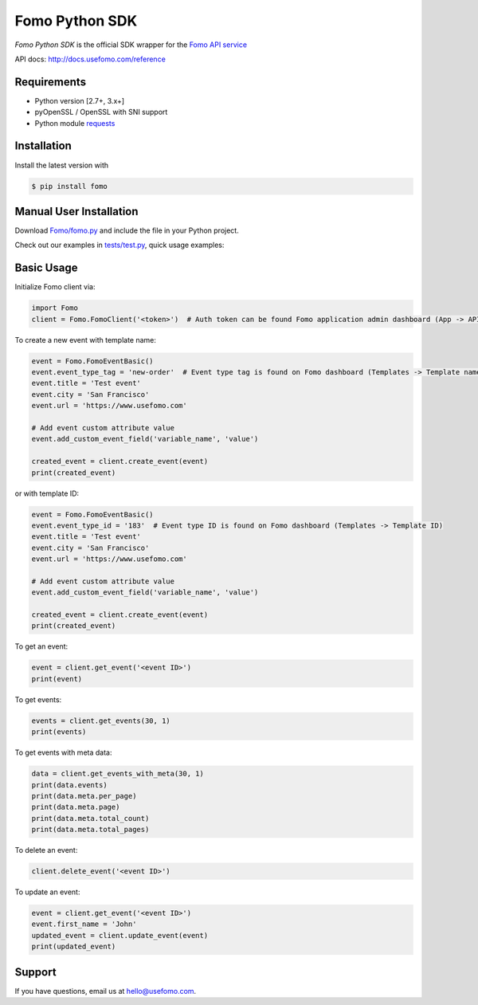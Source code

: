Fomo Python SDK
===============

*Fomo Python SDK* is the official SDK wrapper for the `Fomo API service <https://www.usefomo.com>`_

API docs: `http://docs.usefomo.com/reference <http://docs.usefomo.com/reference>`_

Requirements
------------

- Python version [2.7+, 3.x+]
- pyOpenSSL / OpenSSL with SNI support
- Python module `requests <http://python-requests.org>`_

Installation
------------

Install the latest version with

.. code-block:: bash

    $ pip install fomo


Manual User Installation
------------------------

Download `Fomo/fomo.py <https://github.com/usefomo/fomo-python-sdk/blob/master/Fomo/fomo.py>`_ and include the file in your Python project.

Check out our examples in `tests/test.py <https://github.com/usefomo/fomo-python-sdk/blob/master/tests/test.py>`_, quick usage examples:

Basic Usage
-----------

Initialize Fomo client via:

.. code-block:: python

    import Fomo
    client = Fomo.FomoClient('<token>')  # Auth token can be found Fomo application admin dashboard (App -> API Access)


To create a new event with template name:

.. code-block:: python

    event = Fomo.FomoEventBasic()
    event.event_type_tag = 'new-order'  # Event type tag is found on Fomo dashboard (Templates -> Template name)
    event.title = 'Test event'
    event.city = 'San Francisco'
    event.url = 'https://www.usefomo.com'

    # Add event custom attribute value
    event.add_custom_event_field('variable_name', 'value')

    created_event = client.create_event(event)
    print(created_event)

or with template ID:

.. code-block:: python

    event = Fomo.FomoEventBasic()
    event.event_type_id = '183'  # Event type ID is found on Fomo dashboard (Templates -> Template ID)
    event.title = 'Test event'
    event.city = 'San Francisco'
    event.url = 'https://www.usefomo.com'

    # Add event custom attribute value
    event.add_custom_event_field('variable_name', 'value')

    created_event = client.create_event(event)
    print(created_event)


To get an event:

.. code-block:: python

    event = client.get_event('<event ID>')
    print(event)


To get events:

.. code-block:: python

    events = client.get_events(30, 1)
    print(events)


To get events with meta data:

.. code-block:: python

    data = client.get_events_with_meta(30, 1)
    print(data.events)
    print(data.meta.per_page)
    print(data.meta.page)
    print(data.meta.total_count)
    print(data.meta.total_pages)


To delete an event:

.. code-block:: python

    client.delete_event('<event ID>')


To update an event:

.. code-block:: python

    event = client.get_event('<event ID>')
    event.first_name = 'John'
    updated_event = client.update_event(event)
    print(updated_event)

Support
-------

If you have questions, email us at `hello@usefomo.com <mailto:hello@usefomo.com>`_.